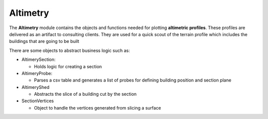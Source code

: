 ***********
Altimetry
***********

The **Altimetry** module contains the objects and functions needed for plotting **altimetric
profiles**. These profiles are delivered as an artifact to consulting clients. They are used
for a quick scout of the terrain profile which includes the buildings that are going to be built

There are some objects to abstract business logic such as:


* AltimerySection:
  
  * Holds logic for creating a section
    
* AltimeryProbe:
  
  * Parses a csv table and generates a list of probes for defining building position and section plane
  
* AltimeryShed

  * Abstracts the slice of a building cut by the section
  
* SectionVertices

  * Object to handle the vertices generated from slicing a surface